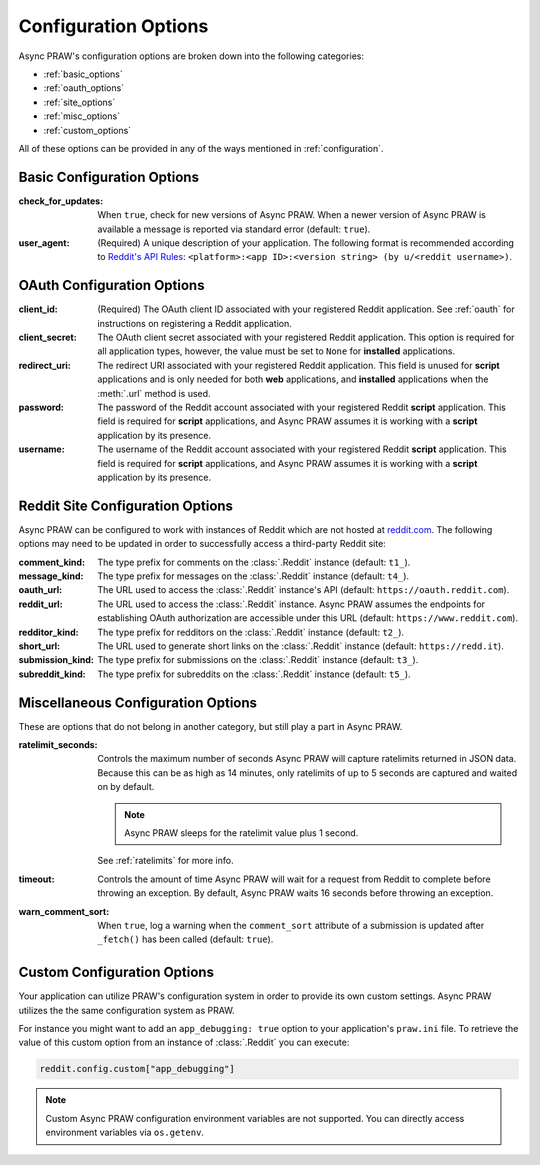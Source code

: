.. _configuration_options:

Configuration Options
=====================

Async PRAW's configuration options are broken down into the following categories:

- :ref:`basic_options`
- :ref:`oauth_options`
- :ref:`site_options`
- :ref:`misc_options`
- :ref:`custom_options`

All of these options can be provided in any of the ways mentioned in
:ref:`configuration`.

.. _basic_options:

Basic Configuration Options
---------------------------

:check_for_updates: When ``true``, check for new versions of Async PRAW. When a newer
    version of Async PRAW is available a message is reported via standard error
    (default: ``true``).
:user_agent: (Required) A unique description of your application. The following format
    is recommended according to `Reddit's API Rules
    <https://github.com/reddit/reddit/wiki/API#rules>`_: ``<platform>:<app ID>:<version
    string> (by u/<reddit username>)``.

.. _oauth_options:

OAuth Configuration Options
---------------------------

:client_id: (Required) The OAuth client ID associated with your registered Reddit
    application. See :ref:`oauth` for instructions on registering a Reddit application.
:client_secret: The OAuth client secret associated with your registered Reddit
    application. This option is required for all application types, however, the value
    must be set to ``None`` for **installed** applications.
:redirect_uri: The redirect URI associated with your registered Reddit application. This
    field is unused for **script** applications and is only needed for both **web**
    applications, and **installed** applications when the :meth:`.url` method is used.
:password: The password of the Reddit account associated with your registered Reddit
    **script** application. This field is required for **script** applications, and
    Async PRAW assumes it is working with a **script** application by its presence.
:username: The username of the Reddit account associated with your registered Reddit
    **script** application. This field is required for **script** applications, and
    Async PRAW assumes it is working with a **script** application by its presence.

.. _site_options:

Reddit Site Configuration Options
---------------------------------

Async PRAW can be configured to work with instances of Reddit which are not hosted at
`reddit.com <https://www.reddit.com>`_. The following options may need to be updated in
order to successfully access a third-party Reddit site:

:comment_kind: The type prefix for comments on the :class:`.Reddit` instance (default:
    ``t1_``).
:message_kind: The type prefix for messages on the :class:`.Reddit` instance (default:
    ``t4_``).
:oauth_url: The URL used to access the :class:`.Reddit` instance's API (default:
    ``https://oauth.reddit.com``).
:reddit_url: The URL used to access the :class:`.Reddit` instance. Async PRAW assumes
    the endpoints for establishing OAuth authorization are accessible under this URL
    (default: ``https://www.reddit.com``).
:redditor_kind: The type prefix for redditors on the :class:`.Reddit` instance (default:
    ``t2_``).
:short_url: The URL used to generate short links on the :class:`.Reddit` instance
    (default: ``https://redd.it``).
:submission_kind: The type prefix for submissions on the :class:`.Reddit` instance
    (default: ``t3_``).
:subreddit_kind: The type prefix for subreddits on the :class:`.Reddit` instance
    (default: ``t5_``).

.. _misc_options:

Miscellaneous Configuration Options
-----------------------------------

These are options that do not belong in another category, but still play a part in Async
PRAW.

:ratelimit_seconds: Controls the maximum number of seconds Async PRAW will capture
    ratelimits returned in JSON data. Because this can be as high as 14 minutes, only
    ratelimits of up to 5 seconds are captured and waited on by default.

    .. note::

        Async PRAW sleeps for the ratelimit value plus 1 second.

    See :ref:`ratelimits` for more info.
:timeout: Controls the amount of time Async PRAW will wait for a request from Reddit to
    complete before throwing an exception. By default, Async PRAW waits 16 seconds
    before throwing an exception.
:warn_comment_sort: When ``true``, log a warning when the ``comment_sort`` attribute of
    a submission is updated after ``_fetch()`` has been called (default: ``true``).

.. _custom_options:

Custom Configuration Options
----------------------------

Your application can utilize PRAW's configuration system in order to provide its own
custom settings. Async PRAW utilizes the the same configuration system as PRAW.

For instance you might want to add an ``app_debugging: true`` option to your
application's ``praw.ini`` file. To retrieve the value of this custom option from an
instance of :class:`.Reddit` you can execute:

.. code-block:: python

    reddit.config.custom["app_debugging"]

.. note::

    Custom Async PRAW configuration environment variables are not supported. You can
    directly access environment variables via ``os.getenv``.
